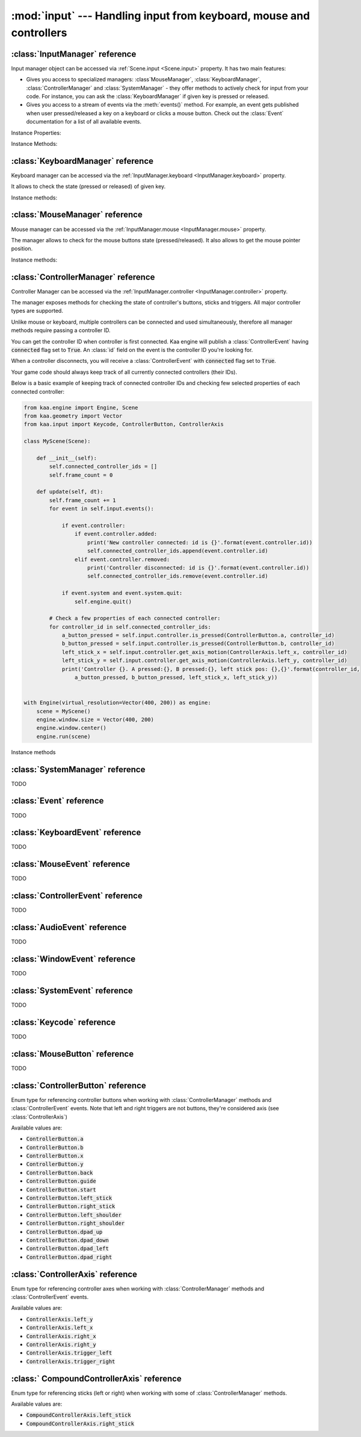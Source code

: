 :mod:`input` --- Handling input from keyboard, mouse and controllers
====================================================================
.. module:: input
    :synopsis: Handling input from keyboard, mouse and controllers

:class:`InputManager` reference
-------------------------------

.. class:: InputManager

Input manager object can be accessed via :ref:`Scene.input <Scene.input>` property. It has two main features:

* Gives you access to specialized managers: :class`MouseManager`, :class:`KeyboardManager`, :class:`ControllerManager` and :class:`SystemManager` - they offer methods to actively check for input from your code. For instance, you can ask the :class:`KeyboardManager` if given key is pressed or released.
* Gives you access to a stream of events via the :meth:`events()` method. For example, an event gets published when user pressed/released a key on a keyboard or clicks a mouse button. Check out the :class:`Event` documentation for a list of all available events.

Instance Properties:

.. _InputManager.keyboard:
.. attribute:: InputManager.keyboard

    A get accessor returning :class:`KeyboardManager` object which exposes methods to check for keyboard input.
    See the :class:`KeyboardManager` documentation for a full list of available methods.

.. _InputManager.mouse:
.. attribute:: InputManager.mouse

    A get accessor returning :class:`MouseManager` object which exposes methods to check for mouse input.
    See the :class:`MouseManager` documentation for a full list of available methods.

.. _InputManager.controller:
.. attribute:: InputManager.controller

    A get accessor returning :class:`ControllerManager` object which exposes methods to check for controller input.
    See the :class:`ControllerManager` documentation for a full list of available methods.

.. _InputManager.system:
.. attribute:: InputManager.system

    A get accessor returning :class:`SystemManager` object which exposes methods to check for system input.
    See the :class:`SystemManager` documentation for a full list of available methods.

Instance Methods:

.. method:: InputManager.events()

    Returns a list of :class:`Event` objects that ocurred during the last frame. Check out the :class:`Event`
    for a full documentation on events.

:class:`KeyboardManager` reference
----------------------------------

.. class:: KeyboardManager

Keyboard manager can be accessed via the :ref:`InputManager.keyboard <InputManager.keyboard>` property.

It allows to check the state (pressed or released) of given key.

Instance methods:

.. method:: KeyboardManager.is_pressed(keycode)

    Checks if a specific key is pressed - keycode param must be a :class:`Keycode` value.

    .. code-block:: python

        from kaa.input import KeyCode

        # somewhere inside a Scene instance...
        if self.input.keyboard.is_pressed(Keycode.w):
            # ... do something if w is pressed
        if self.input.keyboard.is_pressed(Keycode.W):
            # ... do something if W is pressed
        if self.input.keyboard.is_pressed(Keycode.return_):
            # ... do something if ENTER key is pressed


.. method:: KeyboardManager.is_released(keycode)

    Checks if a specific key is released - keycode param must be a :class:`Keycode` value.

    .. code-block:: python

        from kaa.input import Keycode

        # somewhere inside a Scene instance...
        if self.input.keyboard.is_released(Keycode.w):
            # ... do something if w is released
        if self.input.keyboard.is_released(Keycode.W):
            # ... do something if W is released
        if self.input.keyboard.is_released(Keycode.return_):
            # ... do something if ENTER key is released

:class:`MouseManager` reference
-------------------------------

.. class:: MouseManager

Mouse manager can be accessed via the :ref:`InputManager.mouse <InputManager.mouse>` property.

The manager allows to check for the mouse buttons state (pressed/released). It also
allows to get the mouse pointer position.

Instance methods:

.. method:: MouseManager.is_pressed(mousebutton)

    Checks if given mouse button is pressed - mousebutton param must be a :class:`MouseButton` value.

    .. code-block:: python

        from kaa.input import MouseButton

        #somewhere inside a Scene instance...
        if self.input.mouse.is_pressed(MouseButton.left):
            # do something if the left mouse button is pressed

.. method:: MouseManager.is_released(mousebutton)

    Checks if given mouse button is released - mousebutton param must be a :class:`MouseButton` value.

    .. code-block:: python

        from kaa.input import MouseButton

        #somewhere inside a Scene instance...
        if self.input.mouse.is_released(MouseButton.middle):
            # do something if the middle mouse button is released

.. method:: MouseManager.get_position()

    Returns current mouse pointer position as a :class:`geometry.Vector`

    .. code-block:: python

        #somewhere inside a Scene instance...
        pos = self.input.mouse.get_position():
        print(pos)  # V[145.234, 345.343]


:class:`ControllerManager` reference
------------------------------------

.. class:: ControllerManager

Controller Manager can be accessed via the :ref:`InputManager.controller <InputManager.controller>` property.

The manager exposes methods for checking the state of controller's buttons, sticks and triggers. All major controller
types are supported.

.. _controller_id_example:

Unlike mouse or keyboard, multiple controllers can be connected and used simultaneously, therefore all manager methods
require passing a controller ID.

You can get the controller ID when controller is first connected. Kaa engine will publish a :class:`ControllerEvent`
having :code:`connected` flag set to :code:`True`. An :class:`id` field on the event is the controller ID you're looking
for.

When a controller disconnects, you will receive a :class:`ControllerEvent` with :code:`connected` flag set
to :code:`True`.

Your game code should always keep track of all currently connected controllers (their IDs).

Below is a basic example of keeping track of connected controller IDs and checking few selected properties of each
connected controller:

.. code-block:: python

    from kaa.engine import Engine, Scene
    from kaa.geometry import Vector
    from kaa.input import Keycode, ControllerButton, ControllerAxis

    class MyScene(Scene):

        def __init__(self):
            self.connected_controller_ids = []
            self.frame_count = 0

        def update(self, dt):
            self.frame_count += 1
            for event in self.input.events():

                if event.controller:
                    if event.controller.added:
                        print('New controller connected: id is {}'.format(event.controller.id))
                        self.connected_controller_ids.append(event.controller.id)
                    elif event.controller.removed:
                        print('Controller disconnected: id is {}'.format(event.controller.id))
                        self.connected_controller_ids.remove(event.controller.id)

                if event.system and event.system.quit:
                    self.engine.quit()

            # Check a few properties of each connected controller:
            for controller_id in self.connected_controller_ids:
                a_button_pressed = self.input.controller.is_pressed(ControllerButton.a, controller_id)
                b_button_pressed = self.input.controller.is_pressed(ControllerButton.b, controller_id)
                left_stick_x = self.input.controller.get_axis_motion(ControllerAxis.left_x, controller_id)
                left_stick_y = self.input.controller.get_axis_motion(ControllerAxis.left_y, controller_id)
                print('Controller {}. A pressed:{}, B pressed:{}, left stick pos: {},{}'.format(controller_id,
                    a_button_pressed, b_button_pressed, left_stick_x, left_stick_y))


    with Engine(virtual_resolution=Vector(400, 200)) as engine:
        scene = MyScene()
        engine.window.size = Vector(400, 200)
        engine.window.center()
        engine.run(scene)

Instance methods

.. method:: ControllerManager.is_connected(controller_id)

    Checks connection status of a given controller_id.

.. method:: ControllerManager.is_pressed(controller_button, controller_id)

    Checks if given controller button is pressed. The controller_button param must be a :class:`ControllerButton` type.
    Check out the :ref:`example above <controller_id_example>` on how to obtain the controller_id.

    For example, to check the state of B button on controller 0:

    .. code-block:: python

        from kaa.input import ControllerButton

        # somewhere in the Scene class:
        if self.input.controller.is_pressed(ControllerButton.b, 0):
            print('B is pressed on controller 0!')


.. method:: ControllerManager.is_released(controller_button, controller_id)

    Checks if given controller button is released on given controller. The controller_button param
    must be a :class:`ControllerButton` type. Check out the :ref:`example above <controller_id_example>` on how to
    obtain the controller_id.

    For example, to check the state of B button on controller 2:

    .. code-block:: python

        from kaa.input import ControllerButton

        # somewhere in the Scene class:
        if self.input.controller.is_released(ControllerButton.b, 2):
            print('B is released on controller 2!')


.. method:: ControllerManager.is_axis_pressed(axis, controller_id)

    Checks if given stick axes or trigger is in non-zero position. The axis param must be
    of :class:`ControllerAxis` type. Check out the :ref:`example above <controller_id_example>` on how to obtain
    the controller_id.

    For example, to check if controller 1 left trigger is pressed:

    .. code-block:: python

        from kaa.input import ControllerAxis

        # somewhere in the Scene class:
        if self.input.controller.is_axis_pressed(ControllerAxis.trigger_left, 1):
            print('Left trigger is pressed!')

.. method:: ControllerManager.is_axis_released(axis, controller_id)

    Same as above, but checks if given stick axes or trigger is in a zero position. The axis param must be
    of :class:`ControllerAxis` type. Check out the :ref:`example above <controller_id_example>` on how to obtain the
    controller_id.

.. method:: ControllerManager.get_axis_motion(axis, controller_id)

    Gets an exact value of given stick axes motion or trigger as a number between 0 (stick axes or trigger in
    zero position) and 1 (stick axes or trigger in max position). The axis param must be  of :class:`ControllerAxis`
    type. Check out the :ref:`example above <controller_id_example>` on how to obtain the controller_id.

    For example, to check the state of controller 0 left trigger:

    .. code-block:: python

        from kaa.input import ControllerAxis

        # somewhere in the Scene class:
        val = self.input.controller.get_axis_motion(ControllerAxis.trigger_right, 0):
        print('Controller 0, pulling left trigger {} percent :)'.format(val*100))


.. method:: ControllerManager.get_name(controller_id)

    Returns a name of a controller. Check out the :ref:`example above <controller_id_example>` on how to
    obtain the controller_id.

.. method:: ControllerManager.get_triggers(controller_id)

    Returns state of both triggers in a single :class:`geometry.Vector` object. Vector's x value is left trigger and
    vector's y is right trigger. Check out the :ref:`example above <controller_id_example>` on how to obtain the
    controller_id.

    The values returned are between 0 (trigger is fully released) to 1 (trigger is fully pressed)

.. method:: ControllerManager.get_sticks(compound_axis, controller_id)

    Returns state of given stick as a :class`geometry.Vector`.

    The compound_axis parameter must be of :class:`CompoundControllerAxis` type.

    Check out the :ref:`example above <controller_id_example>` on how to obtain the controller_id.

    For example, to get the controller 1 left stick position:

    .. code-block:: python

        # somewhere in the Scene class:
        val = self.input.controller.get_axis_motion(CompoundControllerAxis.left_stick, 1):
        print('Controller 1, left stick position is {}'.format(val))


:class:`SystemManager` reference
--------------------------------

.. class:: SystemManager

TODO


:class:`Event` reference
------------------------

.. class:: Event

TODO

:class:`KeyboardEvent` reference
--------------------------------

.. class:: KeyboardEvent

TODO

:class:`MouseEvent` reference
-----------------------------

.. class:: MouseEvent

TODO

:class:`ControllerEvent` reference
----------------------------------

.. class:: ControllerEvent

TODO

:class:`AudioEvent` reference
-----------------------------

.. class:: AudioEvent

TODO

:class:`WindowEvent` reference
------------------------------

.. class:: WindowEvent

TODO

:class:`SystemEvent` reference
------------------------------

.. class:: SystemEvent

TODO


:class:`Keycode` reference
--------------------------

.. class:: Keycode

TODO


:class:`MouseButton` reference
------------------------------

.. class:: MouseButton

TODO

:class:`ControllerButton` reference
-----------------------------------

.. class:: ControllerButton

Enum type for referencing controller buttons when working with :class:`ControllerManager` methods and :class:`ControllerEvent`
events. Note that left and right triggers are not buttons, they're considered axis (see :class:`ControllerAxis`)

Available values are:

* :code:`ControllerButton.a`
* :code:`ControllerButton.b`
* :code:`ControllerButton.x`
* :code:`ControllerButton.y`
* :code:`ControllerButton.back`
* :code:`ControllerButton.guide`
* :code:`ControllerButton.start`
* :code:`ControllerButton.left_stick`
* :code:`ControllerButton.right_stick`
* :code:`ControllerButton.left_shoulder`
* :code:`ControllerButton.right_shoulder`
* :code:`ControllerButton.dpad_up`
* :code:`ControllerButton.dpad_down`
* :code:`ControllerButton.dpad_left`
* :code:`ControllerButton.dpad_right`


:class:`ControllerAxis` reference
---------------------------------

.. class:: ControllerAxis

Enum type for referencing controller axes when working with :class:`ControllerManager` methods and
:class:`ControllerEvent` events.

Available values are:

* :code:`ControllerAxis.left_y`
* :code:`ControllerAxis.left_x`
* :code:`ControllerAxis.right_x`
* :code:`ControllerAxis.right_y`
* :code:`ControllerAxis.trigger_left`
* :code:`ControllerAxis.trigger_right`


:class:` CompoundControllerAxis` reference
------------------------------------------

.. class:: CompoundControllerAxis

Enum type for referencing sticks (left or right) when working with some of :class:`ControllerManager` methods.

Available values are:

* :code:`CompoundControllerAxis.left_stick`
* :code:`CompoundControllerAxis.right_stick`

